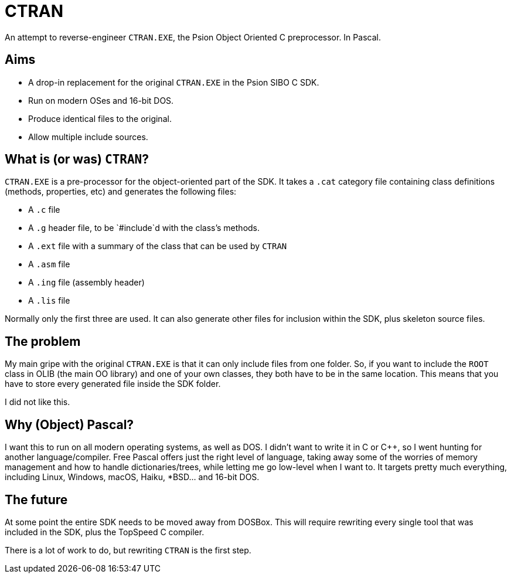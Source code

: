 = CTRAN

An attempt to reverse-engineer `CTRAN.EXE`, the Psion Object Oriented C preprocessor.
In Pascal.

== Aims

* A drop-in replacement for the original `CTRAN.EXE` in the Psion SIBO C SDK.
* Run on modern OSes and 16-bit DOS.
* Produce identical files to the original.
* Allow multiple include sources.

== What is (or was) `CTRAN`?

`CTRAN.EXE` is a pre-processor for the object-oriented part of the SDK.
It takes a `.cat` category file containing class definitions (methods, properties, etc) and generates the following files:

* A `.c` file
* A `.g` header file, to be `#include`d with the class's methods.
* A `.ext` file with a summary of the class that can be used by `CTRAN`
* A `.asm` file
* A `.ing` file (assembly header)
* A `.lis` file

Normally only the first three are used.
It can also generate other files for inclusion within the SDK, plus skeleton source files.

== The problem

My main gripe with the original `CTRAN.EXE` is that it can only include files from one folder.
So, if you want to include the `ROOT` class in OLIB (the main OO library) and one of your own classes, they both have to be in the same location.
This means that you have to store every generated file inside the SDK folder.

I did not like this.

== Why (Object) Pascal?

I want this to run on all modern operating systems, as well as DOS.
I didn't want to write it in C or C++, so I went hunting for another language/compiler.
Free Pascal offers just the right level of language, taking away some of the worries of memory management and how to handle dictionaries/trees, while letting me go low-level when I want to.
It targets pretty much everything, including Linux, Windows, macOS, Haiku, *BSD... and 16-bit DOS.

== The future

At some point the entire SDK needs to be moved away from DOSBox.
This will require rewriting every single tool that was included in the SDK, plus the TopSpeed C compiler.

There is a lot of work to do, but rewriting `CTRAN` is the first step.


